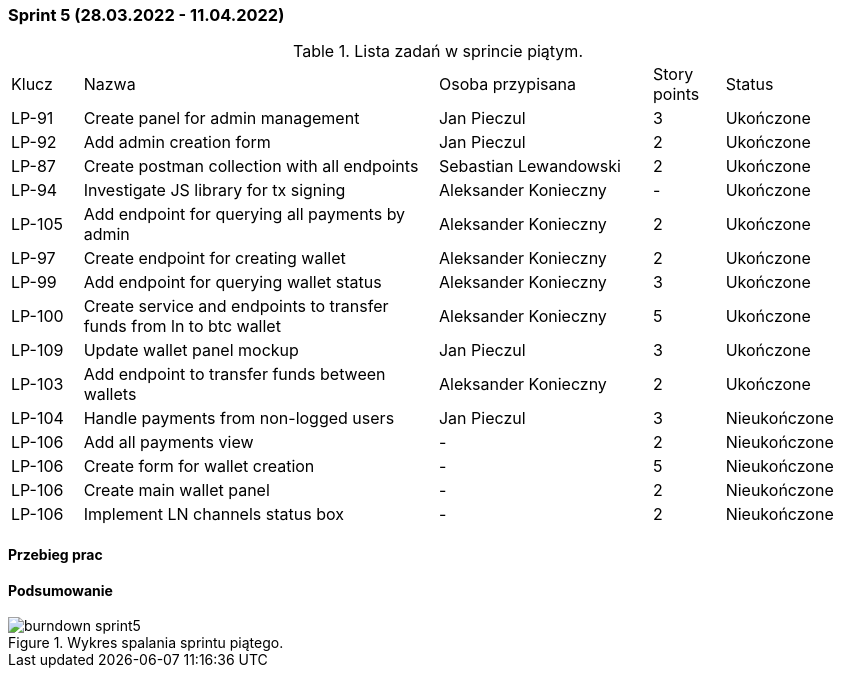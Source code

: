 === Sprint 5 (28.03.2022 - 11.04.2022)

.Lista zadań w sprincie piątym.
[cols="1,5,3,1,2"]
|===
|Klucz|Nazwa|Osoba przypisana|Story points|Status
|LP-91|Create panel for admin management|Jan Pieczul|3|Ukończone
|LP-92|Add admin creation form|Jan Pieczul|2|Ukończone
|LP-87|Create postman collection with all endpoints|Sebastian Lewandowski|2|Ukończone
|LP-94|Investigate JS library for tx signing|Aleksander Konieczny|-|Ukończone
|LP-105|Add endpoint for querying all payments by admin|Aleksander Konieczny|2|Ukończone
|LP-97|Create endpoint for creating wallet|Aleksander Konieczny|2|Ukończone
|LP-99|Add endpoint for querying wallet status|Aleksander Konieczny|3|Ukończone
|LP-100|Create service and endpoints to transfer funds from ln to btc wallet|Aleksander Konieczny|5|Ukończone
|LP-109|Update wallet panel mockup|Jan Pieczul|3|Ukończone
|LP-103|Add endpoint to transfer funds between wallets|Aleksander Konieczny|2|Ukończone
|LP-104|Handle payments from non-logged users|Jan Pieczul|3|Nieukończone
|LP-106|Add all payments view|-|2|Nieukończone
|LP-106|Create form for wallet creation|-|5|Nieukończone
|LP-106|Create main wallet panel|-|2|Nieukończone
|LP-106|Implement LN channels status box|-|2|Nieukończone
|===

==== Przebieg prac

==== Podsumowanie

.Wykres spalania sprintu piątego.
image::../images/sprints_raports/burndown_sprint5.png[]
